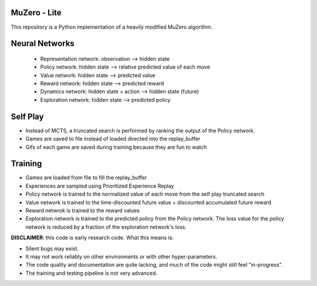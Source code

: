 .. |copy| unicode:: 0xA9
.. |---| unicode:: U+02014

======
MuZero - Lite
======

This repository is a Python implementation of a heavily modified MuZero algorithm. 

======
Neural Networks
======
 - Representation network: observation --> hidden state
 - Policy network: hidden state --> relative predicted value of each move
 - Value network: hidden state --> predicted value
 - Reward network: hidden state --> predicted reward
 - Dynamics network: hidden state + action --> hidden state (future)
 - Exploration network: hidden state --> predicted policy

======
Self Play
======
- Instead of MCTS, a truncated search is performed by ranking the output of the Policy network.
- Games are saved to file instead of loaded directed into the replay_buffer
- Gifs of each game are saved during training because they are fun to watch

======
Training
======
- Games are loaded from file to fill the replay_buffer
- Experiences are sampled using Prioritized Experience Replay
- Policy network is trained to the normalized value of each move from the self play truncated search
- Value network is trained to the time-discounted future value + discounted accumulated future reward
- Reward netwrok is trained to the reward values
- Exploration network is trained to the predicted policy from the Policy network. The loss value for the policy network is reduced by a fraction of the exploration network's loss.

**DISCLAIMER**: this code is early research code. What this means is:

- Silent bugs may exist.
- It may not work reliably on other environments or with other hyper-parameters.
- The code quality and documentation are quite lacking, and much of the code might still feel "in-progress".
- The training and testing pipeline is not very advanced.
